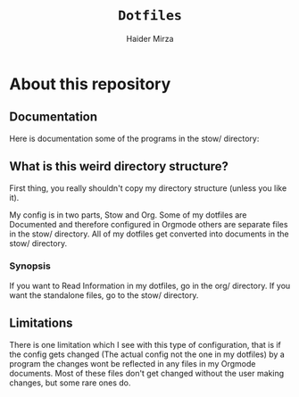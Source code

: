 #+TITLE: =Dotfiles=
#+AUTHOR: Haider Mirza
* About this repository
** Documentation
Here is documentation some of the programs in the stow/ directory:
** What is this weird directory structure?
First thing, you really shouldn't copy my directory structure (unless you like it).

My config is in two parts, Stow and Org.
Some of my dotfiles are Documented and therefore configured in Orgmode others are separate files in the stow/ directory.
All of my dotfiles get converted into documents in the stow/ directory.

*** Synopsis
If you want to Read Information in my dotfiles, go in the org/ directory.
If you want the standalone files, go to the stow/ directory.

** Limitations
There is one limitation which I see with this type of configuration, that is if the config gets changed (The actual config not the one in my dotfiles) by a program
the changes wont be reflected in any files in my Orgmode documents. Most of these files don't get changed without the user making changes, but some rare ones do.
